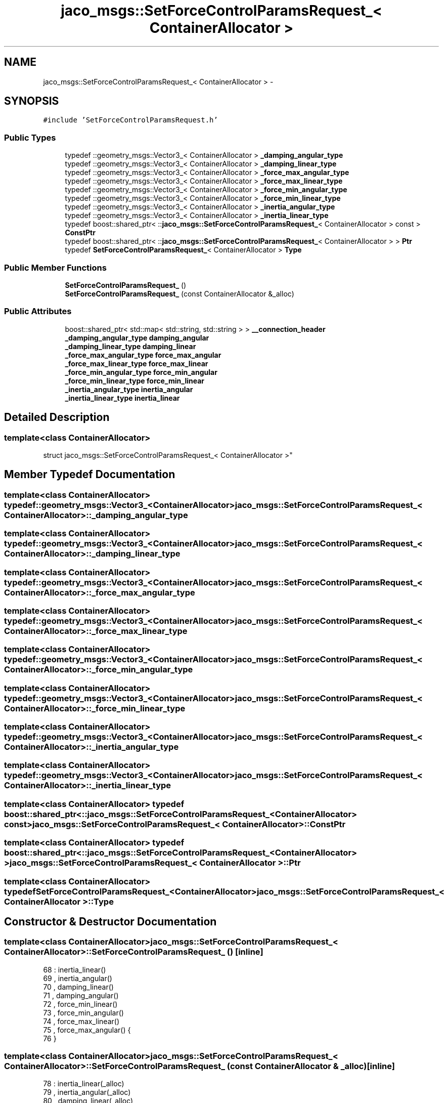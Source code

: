 .TH "jaco_msgs::SetForceControlParamsRequest_< ContainerAllocator >" 3 "Thu Mar 3 2016" "Version 1.0.1" "Kinova-ROS" \" -*- nroff -*-
.ad l
.nh
.SH NAME
jaco_msgs::SetForceControlParamsRequest_< ContainerAllocator > \- 
.SH SYNOPSIS
.br
.PP
.PP
\fC#include 'SetForceControlParamsRequest\&.h'\fP
.SS "Public Types"

.in +1c
.ti -1c
.RI "typedef ::geometry_msgs::Vector3_< ContainerAllocator > \fB_damping_angular_type\fP"
.br
.ti -1c
.RI "typedef ::geometry_msgs::Vector3_< ContainerAllocator > \fB_damping_linear_type\fP"
.br
.ti -1c
.RI "typedef ::geometry_msgs::Vector3_< ContainerAllocator > \fB_force_max_angular_type\fP"
.br
.ti -1c
.RI "typedef ::geometry_msgs::Vector3_< ContainerAllocator > \fB_force_max_linear_type\fP"
.br
.ti -1c
.RI "typedef ::geometry_msgs::Vector3_< ContainerAllocator > \fB_force_min_angular_type\fP"
.br
.ti -1c
.RI "typedef ::geometry_msgs::Vector3_< ContainerAllocator > \fB_force_min_linear_type\fP"
.br
.ti -1c
.RI "typedef ::geometry_msgs::Vector3_< ContainerAllocator > \fB_inertia_angular_type\fP"
.br
.ti -1c
.RI "typedef ::geometry_msgs::Vector3_< ContainerAllocator > \fB_inertia_linear_type\fP"
.br
.ti -1c
.RI "typedef boost::shared_ptr< ::\fBjaco_msgs::SetForceControlParamsRequest_\fP< ContainerAllocator > const  > \fBConstPtr\fP"
.br
.ti -1c
.RI "typedef boost::shared_ptr< ::\fBjaco_msgs::SetForceControlParamsRequest_\fP< ContainerAllocator > > \fBPtr\fP"
.br
.ti -1c
.RI "typedef \fBSetForceControlParamsRequest_\fP< ContainerAllocator > \fBType\fP"
.br
.in -1c
.SS "Public Member Functions"

.in +1c
.ti -1c
.RI "\fBSetForceControlParamsRequest_\fP ()"
.br
.ti -1c
.RI "\fBSetForceControlParamsRequest_\fP (const ContainerAllocator &_alloc)"
.br
.in -1c
.SS "Public Attributes"

.in +1c
.ti -1c
.RI "boost::shared_ptr< std::map< std::string, std::string > > \fB__connection_header\fP"
.br
.ti -1c
.RI "\fB_damping_angular_type\fP \fBdamping_angular\fP"
.br
.ti -1c
.RI "\fB_damping_linear_type\fP \fBdamping_linear\fP"
.br
.ti -1c
.RI "\fB_force_max_angular_type\fP \fBforce_max_angular\fP"
.br
.ti -1c
.RI "\fB_force_max_linear_type\fP \fBforce_max_linear\fP"
.br
.ti -1c
.RI "\fB_force_min_angular_type\fP \fBforce_min_angular\fP"
.br
.ti -1c
.RI "\fB_force_min_linear_type\fP \fBforce_min_linear\fP"
.br
.ti -1c
.RI "\fB_inertia_angular_type\fP \fBinertia_angular\fP"
.br
.ti -1c
.RI "\fB_inertia_linear_type\fP \fBinertia_linear\fP"
.br
.in -1c
.SH "Detailed Description"
.PP 

.SS "template<class ContainerAllocator>
.br
struct jaco_msgs::SetForceControlParamsRequest_< ContainerAllocator >"

.SH "Member Typedef Documentation"
.PP 
.SS "template<class ContainerAllocator> typedef ::geometry_msgs::Vector3_<ContainerAllocator> \fBjaco_msgs::SetForceControlParamsRequest_\fP< ContainerAllocator >::\fB_damping_angular_type\fP"

.SS "template<class ContainerAllocator> typedef ::geometry_msgs::Vector3_<ContainerAllocator> \fBjaco_msgs::SetForceControlParamsRequest_\fP< ContainerAllocator >::\fB_damping_linear_type\fP"

.SS "template<class ContainerAllocator> typedef ::geometry_msgs::Vector3_<ContainerAllocator> \fBjaco_msgs::SetForceControlParamsRequest_\fP< ContainerAllocator >::\fB_force_max_angular_type\fP"

.SS "template<class ContainerAllocator> typedef ::geometry_msgs::Vector3_<ContainerAllocator> \fBjaco_msgs::SetForceControlParamsRequest_\fP< ContainerAllocator >::\fB_force_max_linear_type\fP"

.SS "template<class ContainerAllocator> typedef ::geometry_msgs::Vector3_<ContainerAllocator> \fBjaco_msgs::SetForceControlParamsRequest_\fP< ContainerAllocator >::\fB_force_min_angular_type\fP"

.SS "template<class ContainerAllocator> typedef ::geometry_msgs::Vector3_<ContainerAllocator> \fBjaco_msgs::SetForceControlParamsRequest_\fP< ContainerAllocator >::\fB_force_min_linear_type\fP"

.SS "template<class ContainerAllocator> typedef ::geometry_msgs::Vector3_<ContainerAllocator> \fBjaco_msgs::SetForceControlParamsRequest_\fP< ContainerAllocator >::\fB_inertia_angular_type\fP"

.SS "template<class ContainerAllocator> typedef ::geometry_msgs::Vector3_<ContainerAllocator> \fBjaco_msgs::SetForceControlParamsRequest_\fP< ContainerAllocator >::\fB_inertia_linear_type\fP"

.SS "template<class ContainerAllocator> typedef boost::shared_ptr< ::\fBjaco_msgs::SetForceControlParamsRequest_\fP<ContainerAllocator> const> \fBjaco_msgs::SetForceControlParamsRequest_\fP< ContainerAllocator >::\fBConstPtr\fP"

.SS "template<class ContainerAllocator> typedef boost::shared_ptr< ::\fBjaco_msgs::SetForceControlParamsRequest_\fP<ContainerAllocator> > \fBjaco_msgs::SetForceControlParamsRequest_\fP< ContainerAllocator >::\fBPtr\fP"

.SS "template<class ContainerAllocator> typedef \fBSetForceControlParamsRequest_\fP<ContainerAllocator> \fBjaco_msgs::SetForceControlParamsRequest_\fP< ContainerAllocator >::\fBType\fP"

.SH "Constructor & Destructor Documentation"
.PP 
.SS "template<class ContainerAllocator> \fBjaco_msgs::SetForceControlParamsRequest_\fP< ContainerAllocator >::\fBSetForceControlParamsRequest_\fP ()\fC [inline]\fP"

.PP
.nf
68     : inertia_linear()
69     , inertia_angular()
70     , damping_linear()
71     , damping_angular()
72     , force_min_linear()
73     , force_min_angular()
74     , force_max_linear()
75     , force_max_angular()  {
76     }
.fi
.SS "template<class ContainerAllocator> \fBjaco_msgs::SetForceControlParamsRequest_\fP< ContainerAllocator >::\fBSetForceControlParamsRequest_\fP (const ContainerAllocator & _alloc)\fC [inline]\fP"

.PP
.nf
78     : inertia_linear(_alloc)
79     , inertia_angular(_alloc)
80     , damping_linear(_alloc)
81     , damping_angular(_alloc)
82     , force_min_linear(_alloc)
83     , force_min_angular(_alloc)
84     , force_max_linear(_alloc)
85     , force_max_angular(_alloc)  {
86     }
.fi
.SH "Member Data Documentation"
.PP 
.SS "template<class ContainerAllocator> boost::shared_ptr<std::map<std::string, std::string> > \fBjaco_msgs::SetForceControlParamsRequest_\fP< ContainerAllocator >::__connection_header"

.SS "template<class ContainerAllocator> \fB_damping_angular_type\fP \fBjaco_msgs::SetForceControlParamsRequest_\fP< ContainerAllocator >::damping_angular"

.SS "template<class ContainerAllocator> \fB_damping_linear_type\fP \fBjaco_msgs::SetForceControlParamsRequest_\fP< ContainerAllocator >::damping_linear"

.SS "template<class ContainerAllocator> \fB_force_max_angular_type\fP \fBjaco_msgs::SetForceControlParamsRequest_\fP< ContainerAllocator >::force_max_angular"

.SS "template<class ContainerAllocator> \fB_force_max_linear_type\fP \fBjaco_msgs::SetForceControlParamsRequest_\fP< ContainerAllocator >::force_max_linear"

.SS "template<class ContainerAllocator> \fB_force_min_angular_type\fP \fBjaco_msgs::SetForceControlParamsRequest_\fP< ContainerAllocator >::force_min_angular"

.SS "template<class ContainerAllocator> \fB_force_min_linear_type\fP \fBjaco_msgs::SetForceControlParamsRequest_\fP< ContainerAllocator >::force_min_linear"

.SS "template<class ContainerAllocator> \fB_inertia_angular_type\fP \fBjaco_msgs::SetForceControlParamsRequest_\fP< ContainerAllocator >::inertia_angular"

.SS "template<class ContainerAllocator> \fB_inertia_linear_type\fP \fBjaco_msgs::SetForceControlParamsRequest_\fP< ContainerAllocator >::inertia_linear"


.SH "Author"
.PP 
Generated automatically by Doxygen for Kinova-ROS from the source code\&.
